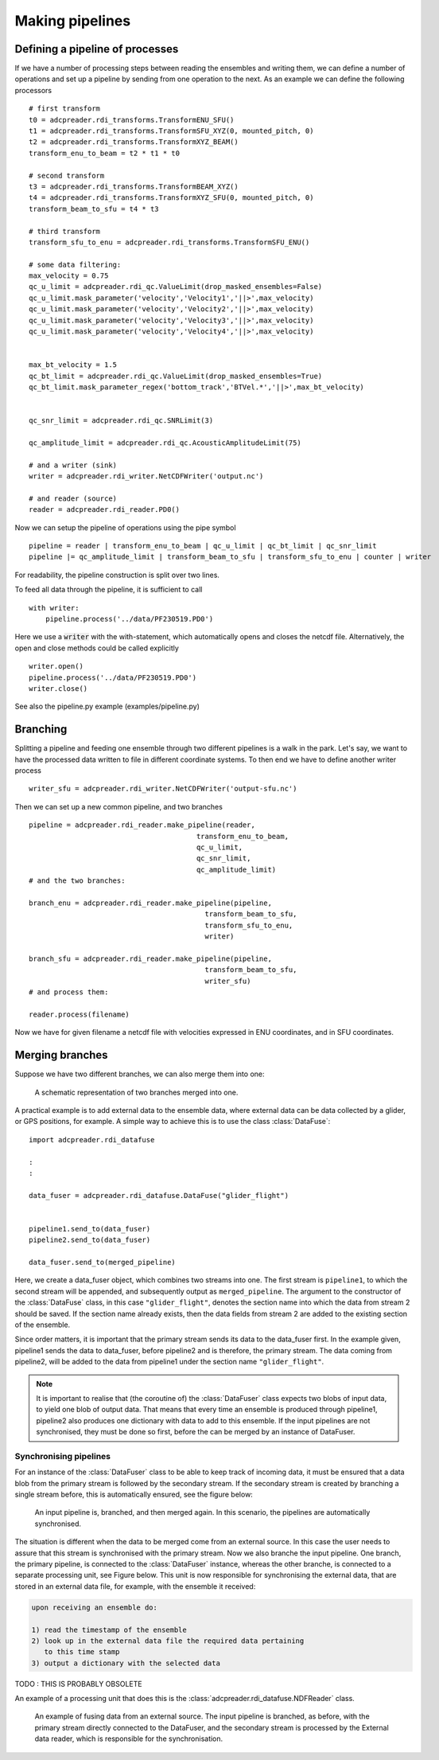 Making pipelines
================

Defining a pipeline of processes
--------------------------------

If we have a number of processing steps between reading the ensembles
and writing them, we can define a number of operations and set up a
pipeline by sending from one operation to the next. As an example we
can define the following processors ::

  # first transform
  t0 = adcpreader.rdi_transforms.TransformENU_SFU()
  t1 = adcpreader.rdi_transforms.TransformSFU_XYZ(0, mounted_pitch, 0)
  t2 = adcpreader.rdi_transforms.TransformXYZ_BEAM()
  transform_enu_to_beam = t2 * t1 * t0
  
  # second transform
  t3 = adcpreader.rdi_transforms.TransformBEAM_XYZ()
  t4 = adcpreader.rdi_transforms.TransformXYZ_SFU(0, mounted_pitch, 0)
  transform_beam_to_sfu = t4 * t3
  
  # third transform
  transform_sfu_to_enu = adcpreader.rdi_transforms.TransformSFU_ENU()
  
  # some data filtering:
  max_velocity = 0.75
  qc_u_limit = adcpreader.rdi_qc.ValueLimit(drop_masked_ensembles=False)
  qc_u_limit.mask_parameter('velocity','Velocity1','||>',max_velocity)
  qc_u_limit.mask_parameter('velocity','Velocity2','||>',max_velocity)
  qc_u_limit.mask_parameter('velocity','Velocity3','||>',max_velocity)
  qc_u_limit.mask_parameter('velocity','Velocity4','||>',max_velocity)
  
  
  max_bt_velocity = 1.5
  qc_bt_limit = adcpreader.rdi_qc.ValueLimit(drop_masked_ensembles=True)
  qc_bt_limit.mask_parameter_regex('bottom_track','BTVel.*','||>',max_bt_velocity)
  
  
  qc_snr_limit = adcpreader.rdi_qc.SNRLimit(3)
  
  qc_amplitude_limit = adcpreader.rdi_qc.AcousticAmplitudeLimit(75)
  
  # and a writer (sink)
  writer = adcpreader.rdi_writer.NetCDFWriter('output.nc')
  
  # and reader (source)
  reader = adcpreader.rdi_reader.PD0()                                                      

Now we can setup the pipeline of operations using the pipe symbol ::

  pipeline = reader | transform_enu_to_beam | qc_u_limit | qc_bt_limit | qc_snr_limit 
  pipeline |= qc_amplitude_limit | transform_beam_to_sfu | transform_sfu_to_enu | counter | writer


For readability, the pipeline construction is split over two
lines. 
  
To feed all data through the pipeline, it is sufficient to call ::

  with writer:
      pipeline.process('../data/PF230519.PD0')


Here we use a :code:`writer` with the with-statement, which
automatically opens and closes the netcdf file. Alternatively, the
open and close methods could be called explicitly ::
  
  writer.open()
  pipeline.process('../data/PF230519.PD0')
  writer.close()


See also the pipeline.py example (examples/pipeline.py)
  
Branching
---------

Splitting a pipeline and feeding one ensemble through two different
pipelines is a walk in the park. Let's say, we want to have the
processed data written to file in different coordinate systems. To
then end we have to define another writer process ::

  writer_sfu = adcpreader.rdi_writer.NetCDFWriter('output-sfu.nc')

Then we can set up a new common pipeline, and two branches ::
  
  pipeline = adcpreader.rdi_reader.make_pipeline(reader,
                                          transform_enu_to_beam,
					  qc_u_limit,
					  qc_snr_limit,
					  qc_amplitude_limit)
  # and the two branches:

  branch_enu = adcpreader.rdi_reader.make_pipeline(pipeline,
                                            transform_beam_to_sfu,
					    transform_sfu_to_enu,
					    writer)
					    
  branch_sfu = adcpreader.rdi_reader.make_pipeline(pipeline,
                                            transform_beam_to_sfu,
					    writer_sfu)
  # and process them:

  reader.process(filename)

Now we have for given filename a netcdf file with velocities expressed
in ENU coordinates, and in SFU coordinates.

Merging branches
----------------

Suppose we have two different branches, we can also merge them into
one:

.. figure:: figures/merge.svg

	    A schematic representation of two branches merged into
	    one.
	    

A practical example is to add external data to the ensemble data,
where external data can be data collected by a glider, or GPS
positions, for example. A simple way to achieve this is to use the
class :class:`DataFuse`::

    import adcpreader.rdi_datafuse

    :
    :
    
    data_fuser = adcpreader.rdi_datafuse.DataFuse("glider_flight")
	    

    pipeline1.send_to(data_fuser)
    pipeline2.send_to(data_fuser)

    data_fuser.send_to(merged_pipeline)

Here, we create a data_fuser object, which combines two streams into
one. The first stream is ``pipeline1``, to which the second stream
will be appended, and subsequently output as ``merged_pipeline``. The
argument to the constructor of the :class:`DataFuse` class, in this case
``"glider_flight"``, denotes the section name into which the data from
stream 2 should be saved. If the section name already exists, then the
data fields from stream 2 are added to the existing section of the
ensemble.

Since order matters, it is important that the primary stream sends its
data to the data_fuser first. In the example given, pipeline1 sends
the data to data_fuser, before pipeline2 and is therefore, the primary
stream. The data coming from pipeline2, will be added to the data from
pipeline1 under the section name ``"glider_flight"``.

.. note::

   It is important to realise that (the coroutine of) the :class:`DataFuser`
   class expects two blobs of input data, to yield one blob of output
   data. That means that every time an ensemble is produced through
   pipeline1, pipeline2 also produces one dictionary with data to add
   to this ensemble. If the input pipelines are not synchronised, they
   must be done so first, before the can be merged by an instance of
   DataFuser.


Synchronising pipelines
_______________________

For an instance of the :class:`DataFuser` class to be able to keep track of
incoming data, it must be ensured that a data blob from the primary
stream is followed by the secondary stream. If the secondary stream is
created by branching a single stream before, this is automatically
ensured, see the figure below:

.. figure:: figures/branch_and_merge.svg

	    An input pipeline is, branched, and then merged again. In
	    this scenario, the pipelines are automatically synchronised.

The situation is different when the data to be merged come from an
external source. In this case the user needs to assure that this
stream is synchronised with the primary stream. Now we also branche
the input pipeline. One branch, the primary pipeline, is connected to
the :class:`DataFuser` instance, whereas the other branche, is connected to
a separate processing unit, see Figure below. This unit is now responsible for
synchronising the external data, that are stored in an external data
file, for example, with the ensemble it received:

.. code:: text
	  
    upon receiving an ensemble do:

    1) read the timestamp of the ensemble
    2) look up in the external data file the required data pertaining
       to this time stamp
    3) output a dictionary with the selected data

TODO : THIS IS PROBABLY OBSOLETE
       
An example of a processing unit that does this is the
:class:`adcpreader.rdi_datafuse.NDFReader` class.

.. figure:: figures/merge_external.svg

	    An example of fusing data from an external source. The
	    input pipeline is branched, as before, with the primary
	    stream directly connected to the DataFuser, and the
	    secondary stream is processed by the External data reader,
	    which is responsible for the synchronisation.
       

